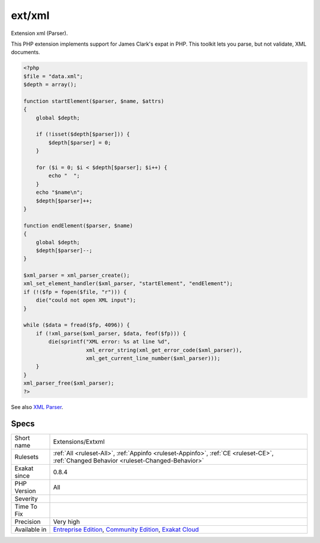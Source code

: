 .. _extensions-extxml:

.. _ext-xml:

ext/xml
+++++++

.. meta::
	:description:
		ext/xml: Extension xml (Parser).
	:twitter:card: summary_large_image
	:twitter:site: @exakat
	:twitter:title: ext/xml
	:twitter:description: ext/xml: Extension xml (Parser)
	:twitter:creator: @exakat
	:twitter:image:src: https://www.exakat.io/wp-content/uploads/2020/06/logo-exakat.png
	:og:image: https://www.exakat.io/wp-content/uploads/2020/06/logo-exakat.png
	:og:title: ext/xml
	:og:type: article
	:og:description: Extension xml (Parser)
	:og:url: https://exakat.readthedocs.io/en/latest/Reference/Rules/ext/xml.html
	:og:locale: en
Extension xml (Parser).

This PHP extension implements support for James Clark's expat in PHP. This toolkit lets you parse, but not validate, XML documents.

.. code-block:: php
   
   <?php
   $file = "data.xml";
   $depth = array();
   
   function startElement($parser, $name, $attrs)
   {
       global $depth;
   
       if (!isset($depth[$parser])) {
           $depth[$parser] = 0;
       }
   
       for ($i = 0; $i < $depth[$parser]; $i++) {
           echo "  ";
       }
       echo "$name\n";
       $depth[$parser]++;
   }
   
   function endElement($parser, $name)
   {
       global $depth;
       $depth[$parser]--;
   }
   
   $xml_parser = xml_parser_create();
   xml_set_element_handler($xml_parser, "startElement", "endElement");
   if (!($fp = fopen($file, "r"))) {
       die("could not open XML input");
   }
   
   while ($data = fread($fp, 4096)) {
       if (!xml_parse($xml_parser, $data, feof($fp))) {
           die(sprintf("XML error: %s at line %d",
                       xml_error_string(xml_get_error_code($xml_parser)),
                       xml_get_current_line_number($xml_parser)));
       }
   }
   xml_parser_free($xml_parser);
   ?>

See also `XML Parser <http://www.php.net/manual/en/book.xml.php>`_.


Specs
_____

+--------------+-----------------------------------------------------------------------------------------------------------------------------------------------------------------------------------------+
| Short name   | Extensions/Extxml                                                                                                                                                                       |
+--------------+-----------------------------------------------------------------------------------------------------------------------------------------------------------------------------------------+
| Rulesets     | :ref:`All <ruleset-All>`, :ref:`Appinfo <ruleset-Appinfo>`, :ref:`CE <ruleset-CE>`, :ref:`Changed Behavior <ruleset-Changed-Behavior>`                                                  |
+--------------+-----------------------------------------------------------------------------------------------------------------------------------------------------------------------------------------+
| Exakat since | 0.8.4                                                                                                                                                                                   |
+--------------+-----------------------------------------------------------------------------------------------------------------------------------------------------------------------------------------+
| PHP Version  | All                                                                                                                                                                                     |
+--------------+-----------------------------------------------------------------------------------------------------------------------------------------------------------------------------------------+
| Severity     |                                                                                                                                                                                         |
+--------------+-----------------------------------------------------------------------------------------------------------------------------------------------------------------------------------------+
| Time To Fix  |                                                                                                                                                                                         |
+--------------+-----------------------------------------------------------------------------------------------------------------------------------------------------------------------------------------+
| Precision    | Very high                                                                                                                                                                               |
+--------------+-----------------------------------------------------------------------------------------------------------------------------------------------------------------------------------------+
| Available in | `Entreprise Edition <https://www.exakat.io/entreprise-edition>`_, `Community Edition <https://www.exakat.io/community-edition>`_, `Exakat Cloud <https://www.exakat.io/exakat-cloud/>`_ |
+--------------+-----------------------------------------------------------------------------------------------------------------------------------------------------------------------------------------+


